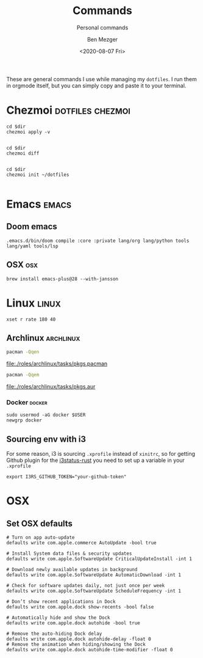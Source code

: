 #+TITLE: Commands
#+SUBTITLE: Personal commands
#+AUTHOR: Ben Mezger
#+DATE: <2020-08-07 Fri>

These are general commands I use while managing my =dotfiles=. I run them in
orgmode itself, but you can simply copy and paste it to your terminal.

* Chezmoi :dotfiles:chezmoi:
#+NAME: Restore files with chezmoi
#+BEGIN_SRC shell :dir ~/ :cache no :results replace code
cd $dir
chezmoi apply -v
#+END_SRC

#+RESULTS: Restore files with chezmoi
#+begin_src shell
#+end_src


#+NAME: View difference between files
#+BEGIN_SRC shell :dir ~/ :cache no :results replace code
cd $dir
chezmoi diff
#+END_SRC

#+RESULTS: View difference between files
#+begin_src shell
#+end_src

#+NAME: Initialize chezmoi repository
#+BEGIN_SRC shell :dir ~/ :cache no :results replace code
cd $dir
chezmoi init ~/dotfiles
#+END_SRC

#+RESULTS: Initialize chezmoi repository
#+begin_src shell
#+end_src

* Emacs :emacs:
** Doom emacs
#+NAME: Doom compile core and private modules
#+BEGIN_SRC shell :dir ~/ :cache no :results replace code
.emacs.d/bin/doom compile :core :private lang/org lang/python tools lang/yaml tools/lsp
#+END_SRC

** OSX :osx:
#+NAME: Compiling Emacs 28 on OSX with native json support
#+BEGIN_SRC :cache no
brew install emacs-plus@28 --with-jansson
#+END_SRC

* Linux :linux:
#+NAME: Speed up keyboard
#+BEGIN_SRC :cache no
xset r rate 180 40
#+END_SRC

** Archlinux :archlinux:
#+NAME: Pacman list installed packages without AUR
#+BEGIN_SRC sh :results file :file pkgs.pacman :output-dir ./roles/archlinux/tasks/
pacman -Qqen
#+END_SRC

#+RESULTS: Pacman list installed packages without AUR
[[file:./roles/archlinux/tasks/pkgs.pacman]]

#+NAME: Pacman list AUR packages
#+BEGIN_SRC sh :results file :file pkgs.aur :output-dir ./roles/archlinux/tasks/
pacman -Qqem
#+END_SRC

#+RESULTS: Pacman list AUR packages
[[file:./roles/archlinux/tasks/pkgs.aur]]

*** Docker :docker:
#+NAME: Running docker with non-root user.
#+BEGIN_SRC shell
sudo usermod -aG docker $USER
newgrp docker
#+END_SRC

** Sourcing env with i3
For some reason, i3 is sourcing =.xprofile= instead of =xinitrc=, so for getting
Github plugin for the [[file:dot_config/i3/status.toml][i3status-rust]] you need to set up a variable in your
=.xprofile=

#+BEGIN_SRC shell
export I3RS_GITHUB_TOKEN="your-github-token"
#+END_SRC


* OSX
** Set OSX defaults
#+BEGIN_SRC shell
# Turn on app auto-update
defaults write com.apple.commerce AutoUpdate -bool true

# Install System data files & security updates
defaults write com.apple.SoftwareUpdate CriticalUpdateInstall -int 1

# Download newly available updates in background
defaults write com.apple.SoftwareUpdate AutomaticDownload -int 1

# Check for software updates daily, not just once per week
defaults write com.apple.SoftwareUpdate ScheduleFrequency -int 1

# Don’t show recent applications in Dock
defaults write com.apple.dock show-recents -bool false

# Automatically hide and show the Dock
defaults write com.apple.dock autohide -bool true

# Remove the auto-hiding Dock delay
defaults write com.apple.dock autohide-delay -float 0
# Remove the animation when hiding/showing the Dock
defaults write com.apple.dock autohide-time-modifier -float 0
#+END_SRC

